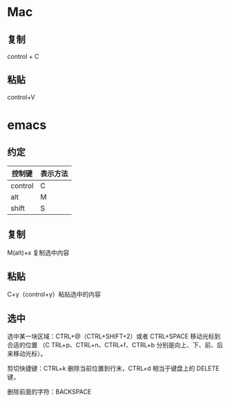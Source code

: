 * Mac
** 复制
control + C
** 粘贴 
control+V
** 
* emacs 
** 约定

|---------+----------|
| 控制键  | 表示方法 |
|---------+----------|
| control | C        |
|---------+----------|
| alt     | M        |
|---------+----------|
| shift   | S        |
|---------+----------|
** 复制
M(alt)+x 复制选中内容
** 粘贴
C+y（control+y）粘贴选中的内容
** 选中
选中某一块区域：CTRL+@（CTRL+SHIFT+2）或者 CTRL+SPACE 移动光标到合适的位置
（C
TRL+p、CTRL+n、CTRL+f、CTRL+b 分别是向上、下、前、后 来移动光标）。
   

剪切快捷键：CTRL+k 删除当前位置到行末，CTRL+d 相当于键盘上的 DELETE 键，

删除前面的字符：BACKSPACE

